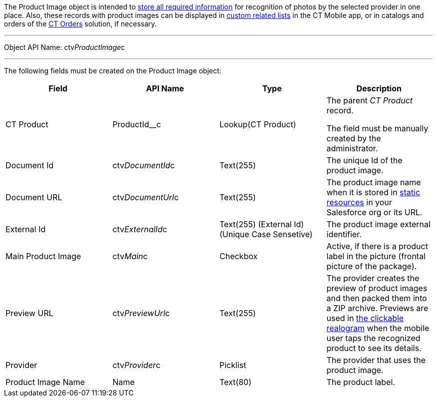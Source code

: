 The Product Image object is intended to
link:6-adding-information-for-products-to-be-recognized-2-9.html[store
all required information] for recognition of photos by the selected
provider in one place. Also, these records with product images can be
displayed
in https://help.customertimes.com/articles/ct-mobile-ios-en/custom-related-lists[custom
related lists] in the CT Mobile app, or in catalogs and orders of
the https://help.customertimes.com/smart/project-order-module/ct-orders-solution[CT
Orders] solution, if necessary.

'''''

Object API Name: ctv__ProductImage__c

'''''

The following fields must be created on the Product Image object:

[width="100%",cols="25%,25%,25%,25%",]
|=======================================================================
|*Field* |*API Name* |*Type* |*Description*

|CT Product |ProductId__c |Lookup(CT Product) a|
The parent _CT Product_ record.

The field must be manually created by the administrator.

|Document Id |ctv__DocumentId__c |Text(255) |The unique Id of the
product image.

|Document URL |ctv__DocumentUrl__c |Text(255) |The product image name
when it is stored
in https://help.salesforce.com/s/articleView?id=pages_static_resources.htm&language=en_US&type=5[static
resources] in your Salesforce org or its URL.

|External Id |ctv__ExternalId__c |Text(255) (External Id) (Unique Case
Sensetive) |The product image external identifier.

|Main Product Image |ctv__Main__c |Checkbox |Active, if there is a
product label in the picture (frontal picture of the package).

|Preview URL |ctv__PreviewUrl__c |Text(255) |The provider creates the
preview of product images and then packed them into a ZIP archive.
Previews are used in
link:working-with-ct-vision-ir-in-the-ct-mobile-app-2-9.html#h3_2072273480[the
clickable realogram] when the mobile user taps the recognized product to
see its details.

|Provider |ctv__Provider__c |Picklist |The provider that uses the
product image.

|Product Image Name |Name |Text(80) |The product label.
|=======================================================================
